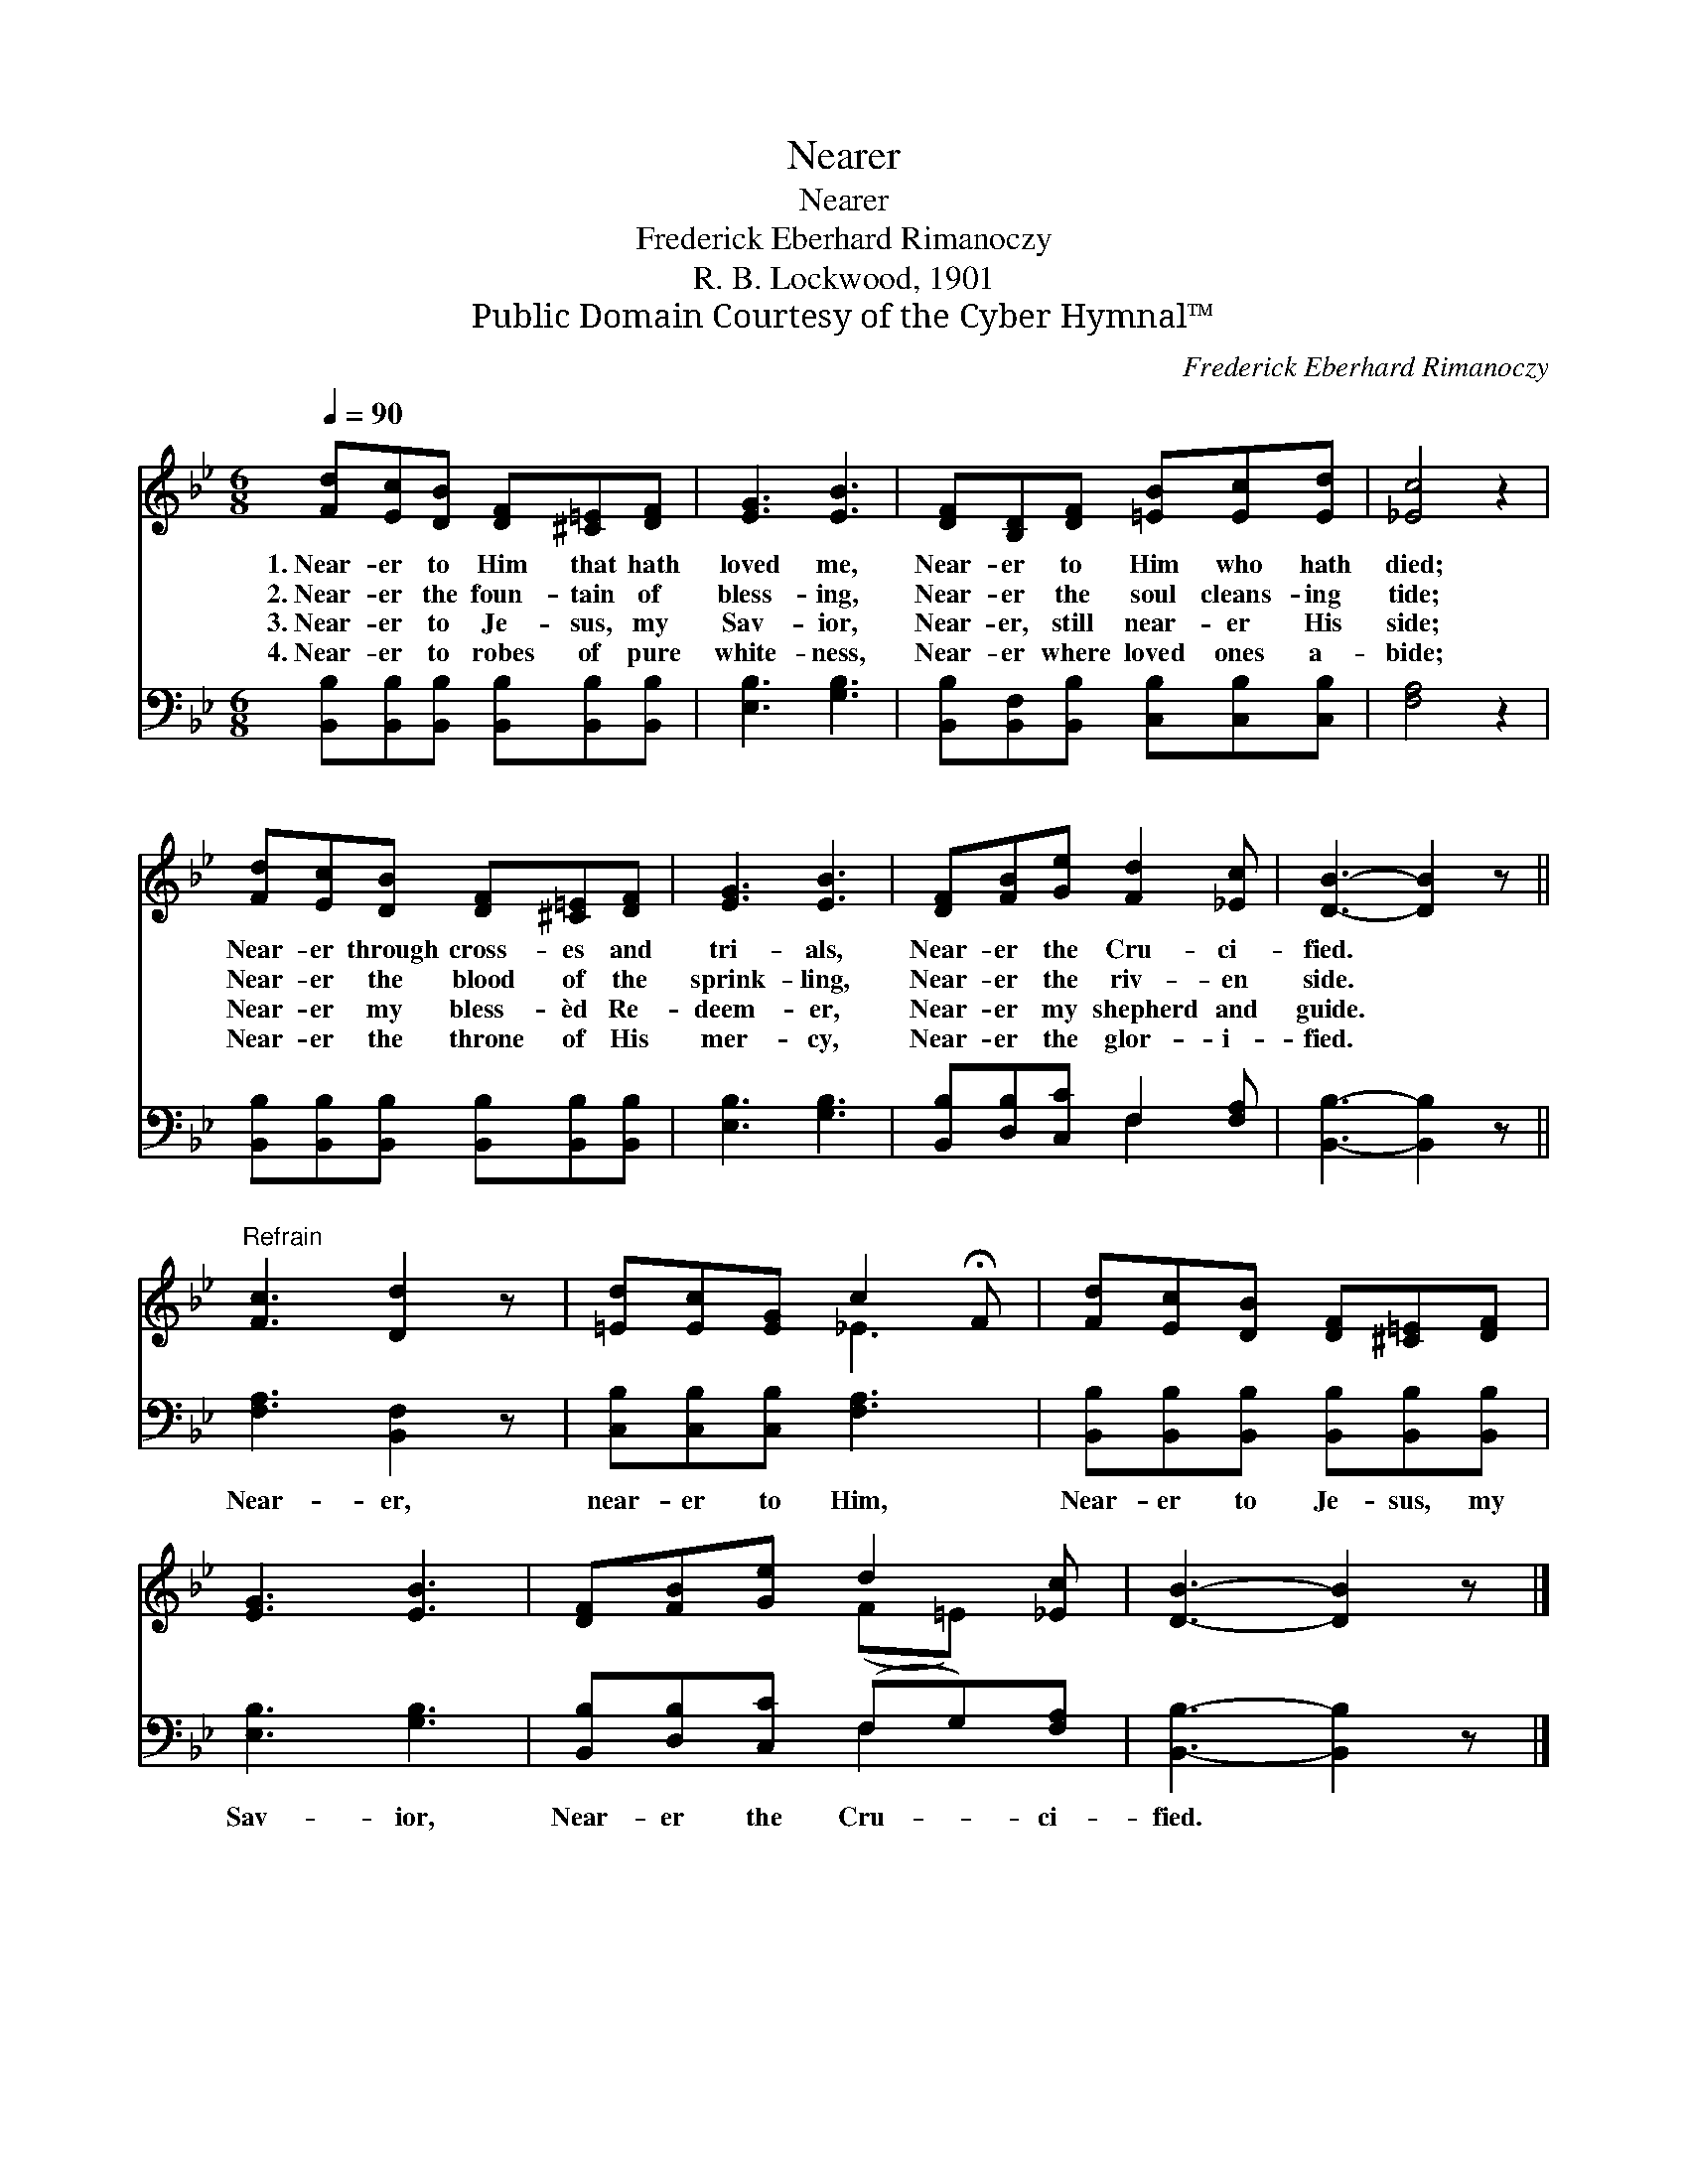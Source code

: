 X:1
T:Nearer
T:Nearer
T:Frederick Eberhard Rimanoczy
T:R. B. Lockwood, 1901
T:Public Domain Courtesy of the Cyber Hymnal™
C:Frederick Eberhard Rimanoczy
Z:Public Domain
Z:Courtesy of the Cyber Hymnal™
%%score ( 1 2 ) ( 3 4 )
L:1/8
Q:1/4=90
M:6/8
K:Bb
V:1 treble 
V:2 treble 
V:3 bass 
V:4 bass 
V:1
 [Fd][Ec][DB] [DF][^C=E][DF] | [EG]3 [EB]3 | [DF][B,D][DF] [=EB][Ec][Ed] | [_Ec]4 z2 | %4
w: 1.~Near- er to Him that hath|loved me,|Near- er to Him who hath|died;|
w: 2.~Near- er the foun- tain of|bless- ing,|Near- er the soul cleans- ing|tide;|
w: 3.~Near- er to Je- sus, my|Sav- ior,|Near- er, still near- er His|side;|
w: 4.~Near- er to robes of pure|white- ness,|Near- er where loved ones a-|bide;|
 [Fd][Ec][DB] [DF][^C=E][DF] | [EG]3 [EB]3 | [DF][FB][Ge] [Fd]2 [_Ec] | [DB]3- [DB]2 z || %8
w: Near- er through cross- es and|tri- als,|Near- er the Cru- ci-|fied. *|
w: Near- er the blood of the|sprink- ling,|Near- er the riv- en|side. *|
w: Near- er my bless- èd Re-|deem- er,|Near- er my shepherd and|guide. *|
w: Near- er the throne of His|mer- cy,|Near- er the glor- i-|fied. *|
"^Refrain" [Fc]3 [Dd]2 z | [=Ed][Ec][EG] c2 !fermata!F | [Fd][Ec][DB] [DF][^C=E][DF] | %11
w: |||
w: |||
w: |||
w: |||
 [EG]3 [EB]3 | [DF][FB][Ge] d2 [_Ec] | [DB]3- [DB]2 z |] %14
w: |||
w: |||
w: |||
w: |||
V:2
 x6 | x6 | x6 | x6 | x6 | x6 | x6 | x6 || x6 | x3 _E3 | x6 | x6 | x3 (F=E) x | x6 |] %14
V:3
 [B,,B,][B,,B,][B,,B,] [B,,B,][B,,B,][B,,B,] | [E,B,]3 [G,B,]3 | %2
w: ~ ~ ~ ~ ~ ~|~ ~|
 [B,,B,][B,,F,][B,,B,] [C,B,][C,B,][C,B,] | [F,A,]4 z2 | %4
w: ~ ~ ~ ~ ~ ~|~|
 [B,,B,][B,,B,][B,,B,] [B,,B,][B,,B,][B,,B,] | [E,B,]3 [G,B,]3 | [B,,B,][D,B,][C,C] F,2 [F,A,] | %7
w: ~ ~ ~ ~ ~ ~|~ ~|~ ~ ~ ~ ~|
 [B,,B,]3- [B,,B,]2 z || [F,A,]3 [B,,F,]2 z | [C,B,][C,B,][C,B,] [F,A,]3 | %10
w: ~ *|Near- er,|near- er to Him,|
 [B,,B,][B,,B,][B,,B,] [B,,B,][B,,B,][B,,B,] | [E,B,]3 [G,B,]3 | [B,,B,][D,B,][C,C] (F,G,)[F,A,] | %13
w: Near- er to Je- sus, my|Sav- ior,|Near- er the Cru- * ci-|
 [B,,B,]3- [B,,B,]2 z |] %14
w: fied. *|
V:4
 x6 | x6 | x6 | x6 | x6 | x6 | x3 F,2 x | x6 || x6 | x6 | x6 | x6 | x3 F,2 x | x6 |] %14

